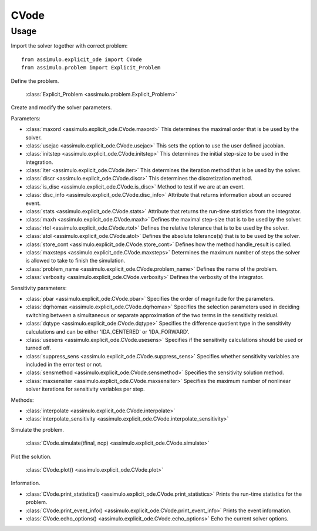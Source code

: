 
CVode
=================================

Usage
--------------

Import the solver together with correct problem:: 

    from assimulo.explicit_ode import CVode
    from assimulo.problem import Explicit_Problem

Define the problem. 

    :class:`Explicit_Problem <assimulo.problem.Explicit_Problem>`

Create and modify the solver parameters.

Parameters:

- :class:`maxord <assimulo.explicit_ode.CVode.maxord>` This determines the maximal order that is be used by the solver.
- :class:`usejac <assimulo.explicit_ode.CVode.usejac>` This sets the option to use the user defined jacobian.
- :class:`initstep <assimulo.explicit_ode.CVode.initstep>` This determines the initial step-size to be used in the integration.
- :class:`iter <assimulo.explicit_ode.CVode.iter>` This determines the iteration method that is be used by the solver.
- :class:`discr <assimulo.explicit_ode.CVode.discr>` This determines the discretization method.
- :class:`is_disc <assimulo.explicit_ode.CVode.is_disc>` Method to test if we are at an event.
- :class:`disc_info <assimulo.explicit_ode.CVode.disc_info>` Attribute that returns information about an occured event.
- :class:`stats <assimulo.explicit_ode.CVode.stats>` Attribute that returns the run-time statistics from the Integrator.
- :class:`maxh <assimulo.explicit_ode.CVode.maxh>` Defines the maximal step-size that is to be used by the solver.
- :class:`rtol <assimulo.explicit_ode.CVode.rtol>` Defines the relative tolerance that is to be used by the solver.
- :class:`atol <assimulo.explicit_ode.CVode.atol>` Defines the absolute tolerance(s) that is to be used by the solver.
- :class:`store_cont <assimulo.explicit_ode.CVode.store_cont>` Defines how the method handle_result is called.
- :class:`maxsteps <assimulo.explicit_ode.CVode.maxsteps>` Determines the maximum number of steps the solver is allowed to take to finish the simulation.
- :class:`problem_name <assimulo.explicit_ode.CVode.problem_name>` Defines the name of the problem.
- :class:`verbosity <assimulo.explicit_ode.CVode.verbosity>` Defines the verbosity of the integrator.

Sensitivity parameters:

- :class:`pbar <assimulo.explicit_ode.CVode.pbar>` Specifies the order of magnitude for the parameters.
- :class:`dqrhomax <assimulo.explicit_ode.CVode.dqrhomax>` Specifies the selection parameters used in deciding switching between a simultaneous or separate approximation of the two terms in the sensitivity residual.
- :class:`dqtype <assimulo.explicit_ode.CVode.dqtype>` Specifies the difference quotient type in the sensitivity calculations and can be either 'IDA_CENTERED' or 'IDA_FORWARD'.
- :class:`usesens <assimulo.explicit_ode.CVode.usesens>` Specifies if the sensitivity calculations should be used or turned off.
- :class:`suppress_sens <assimulo.explicit_ode.CVode.suppress_sens>` Specifies whether sensitivity variables are included in the error test or not.
- :class:`sensmethod <assimulo.explicit_ode.CVode.sensmethod>` Specifies the sensitivity solution method.
- :class:`maxsensiter <assimulo.explicit_ode.CVode.maxsensiter>` Specifies the maximum number of nonlinear solver iterations for sensitivity variables per step.


Methods:

- :class:`interpolate <assimulo.explicit_ode.CVode.interpolate>`
- :class:`interpolate_sensitivity <assimulo.explicit_ode.CVode.interpolate_sensitivity>`

Simulate the problem.

    :class:`CVode.simulate(tfinal, ncp) <assimulo.explicit_ode.CVode.simulate>` 

Plot the solution.

    :class:`CVode.plot() <assimulo.explicit_ode.CVode.plot>`

Information.

- :class:`CVode.print_statistics() <assimulo.explicit_ode.CVode.print_statistics>` Prints the run-time statistics for the problem.
- :class:`CVode.print_event_info() <assimulo.explicit_ode.CVode.print_event_info>` Prints the event information.
- :class:`CVode.echo_options() <assimulo.explicit_ode.CVode.echo_options>` Echo the current solver options.
